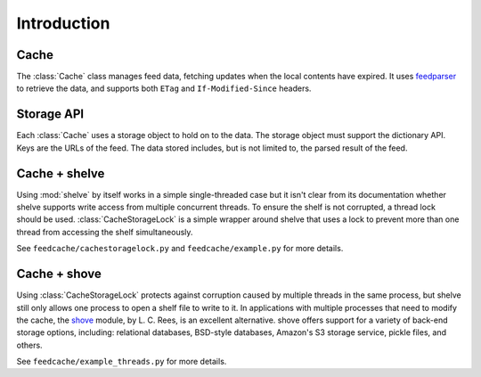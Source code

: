 ==============
 Introduction
==============

Cache
=====

The :class:`Cache` class manages feed data, fetching updates when the
local contents have expired.  It uses feedparser_ to retrieve the
data, and supports both ``ETag`` and ``If-Modified-Since`` headers.

.. _feedparser: http://pypi.python.org/pypi/feedparser

Storage API
===========

Each :class:`Cache` uses a storage object to hold on to the data.  The
storage object must support the dictionary API.  Keys are the URLs of
the feed.  The data stored includes, but is not limited to, the parsed
result of the feed.

Cache + shelve
==============

Using :mod:`shelve` by itself works in a simple single-threaded case
but it isn't clear from its documentation whether shelve supports
write access from multiple concurrent threads. To ensure the shelf is
not corrupted, a thread lock should be used. :class:`CacheStorageLock`
is a simple wrapper around shelve that uses a lock to prevent more
than one thread from accessing the shelf simultaneously.

See ``feedcache/cachestoragelock.py`` and ``feedcache/example.py`` for
more details.

Cache + shove
=============

Using :class:`CacheStorageLock` protects against corruption caused by
multiple threads in the same process, but shelve still only allows one
process to open a shelf file to write to it. In applications with
multiple processes that need to modify the cache, the shove_
module, by L. C. Rees, is an excellent alternative.  shove offers
support for a variety of back-end storage options, including:
relational databases, BSD-style databases, Amazon's S3 storage
service, pickle files, and others.

See ``feedcache/example_threads.py`` for more details.

.. _shove: http://pypi.python.org/pypi/shove
